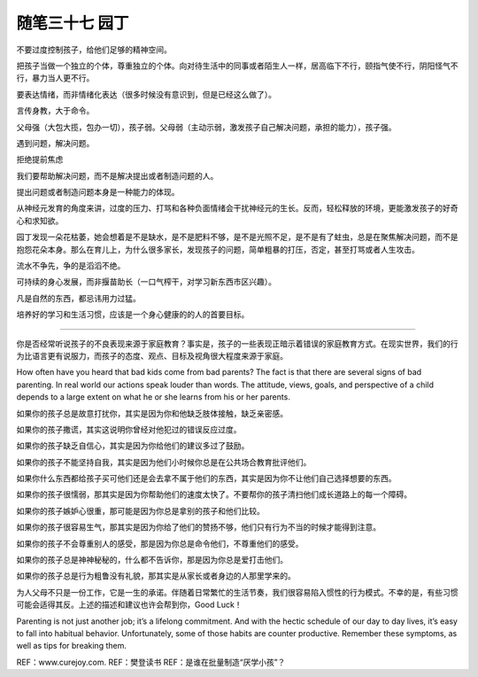 ﻿随笔三十七 园丁
======================

不要过度控制孩子，给他们足够的精神空间。

把孩子当做一个独立的个体，尊重独立的个体。向对待生活中的同事或者陌生人一样，居高临下不行，颐指气使不行，阴阳怪气不行，暴力当人更不行。

要表达情绪，而非情绪化表达（很多时候没有意识到，但是已经这么做了）。

言传身教，大于命令。

父母强（大包大揽，包办一切），孩子弱。父母弱（主动示弱，激发孩子自己解决问题，承担的能力），孩子强。


遇到问题，解决问题。

拒绝提前焦虑

我们要帮助解决问题，而不是解决提出或者制造问题的人。

提出问题或者制造问题本身是一种能力的体现。

从神经元发育的角度来讲，过度的压力、打骂和各种负面情绪会干扰神经元的生长。反而，轻松释放的环境，更能激发孩子的好奇心和求知欲。

园丁发现一朵花枯萎，她会想着是不是缺水，是不是肥料不够，是不是光照不足，是不是有了蛀虫，总是在聚焦解决问题，而不是抱怨花朵本身。那么在育儿上，为什么很多家长，发现孩子的问题，简单粗暴的打压，否定，甚至打骂或者人生攻击。

流水不争先，争的是滔滔不绝。

可持续的身心发展，而非揠苗助长（一口气榨干，对学习新东西市区兴趣）。

凡是自然的东西，都忌讳用力过猛。

培养好的学习和生活习惯，应该是一个身心健康的的人的首要目标。

-----------------------------------------------------------------------------------------------------


你是否经常听说孩子的不良表现来源于家庭教育？事实是，孩子的一些表现正暗示着错误的家庭教育方式。在现实世界，我们的行为比语言更有说服力，而孩子的态度、观点、目标及视角很大程度来源于家庭。

How often have you heard that bad kids come from bad parents? The fact is that there are several signs of bad parenting. In real world our actions speak louder than words. The attitude, views, goals, and perspective of a child depends to a large extent on what he or she learns from his or her parents.

如果你的孩子总是故意打扰你，其实是因为你和他缺乏肢体接触，缺乏亲密感。

如果你的孩子撒谎，其实这说明你曾经对他犯过的错误反应过度。

如果你的孩子缺乏自信心，其实是因为你给他们的建议多过了鼓励。

如果你的孩子不能坚持自我，其实是因为他们小时候你总是在公共场合教育批评他们。

如果你什么东西都给孩子买可他们还是会去拿不属于他们的东西，其实是因为你不让他们自己选择想要的东西。

如果你的孩子很懦弱，那其实是因为你帮助他们的速度太快了。不要帮你的孩子清扫他们成长道路上的每一个障碍。

如果你的孩子嫉妒心很重，那可能是因为你总是拿别的孩子和他们比较。

如果你的孩子很容易生气，那其实是因为你给了他们的赞扬不够，他们只有行为不当的时候才能得到注意。

如果你的孩子不会尊重别人的感受，那是因为你总是命令他们，不尊重他们的感受。

如果你的孩子总是神神秘秘的，什么都不告诉你，那是因为你总是爱打击他们。

如果你的孩子总是行为粗鲁没有礼貌，那其实是从家长或者身边的人那里学来的。

为人父母不只是一份工作，它是一生的承诺。伴随着日常繁忙的生活节奏，我们很容易陷入惯性的行为模式。不幸的是，有些习惯可能会适得其反。上述的描述和建议也许会帮到你，Good Luck！

Parenting is not just another job; it’s a lifelong commitment. And with the hectic schedule of our day to day lives, it’s easy to fall into habitual behavior. Unfortunately, some of those habits are counter productive. Remember these symptoms, as well as tips for breaking them.

REF：www.curejoy.com.
REF：樊登读书
REF：是谁在批量制造“厌学小孩”？

